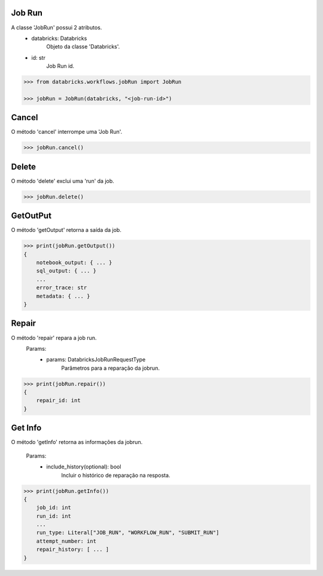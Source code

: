 Job Run
=======

A classe 'JobRun' possui 2 atributos.
    + databricks: Databricks
        Objeto da classe 'Databricks'.
    + id: str
        Job Run id.

.. code-block:: python

    >>> from databricks.workflows.jobRun import JobRun

    >>> jobRun = JobRun(databricks, "<job-run-id>")


Cancel
======

O método 'cancel' interrompe uma 'Job Run'.

.. code-block:: python

    >>> jobRun.cancel()

Delete
======

O método 'delete' exclui uma 'run' da job.

.. code-block:: python

    >>> jobRun.delete()

GetOutPut
=========

O método 'getOutput' retorna a saída da job.

.. code-block:: python

    >>> print(jobRun.getOutput())
    {
        notebook_output: { ... }
        sql_output: { ... }
        ...
        error_trace: str
        metadata: { ... }
    }

Repair
======

O método 'repair' repara a job run.
    Params:
        + params: DatabricksJobRunRequestType
            Parâmetros para a reparação da jobrun.

.. code-block:: python

    >>> print(jobRun.repair())
    {
        repair_id: int
    }
    

Get Info
========

O método 'getInfo' retorna as informações da jobrun.

    Params:
        + include_history(optional): bool
            Incluir o histórico de reparação na resposta.

.. code-block:: python

    >>> print(jobRun.getInfo())
    {
        job_id: int
        run_id: int
        ...
        run_type: Literal["JOB_RUN", "WORKFLOW_RUN", "SUBMIT_RUN"]
        attempt_number: int
        repair_history: [ ... ]
    }